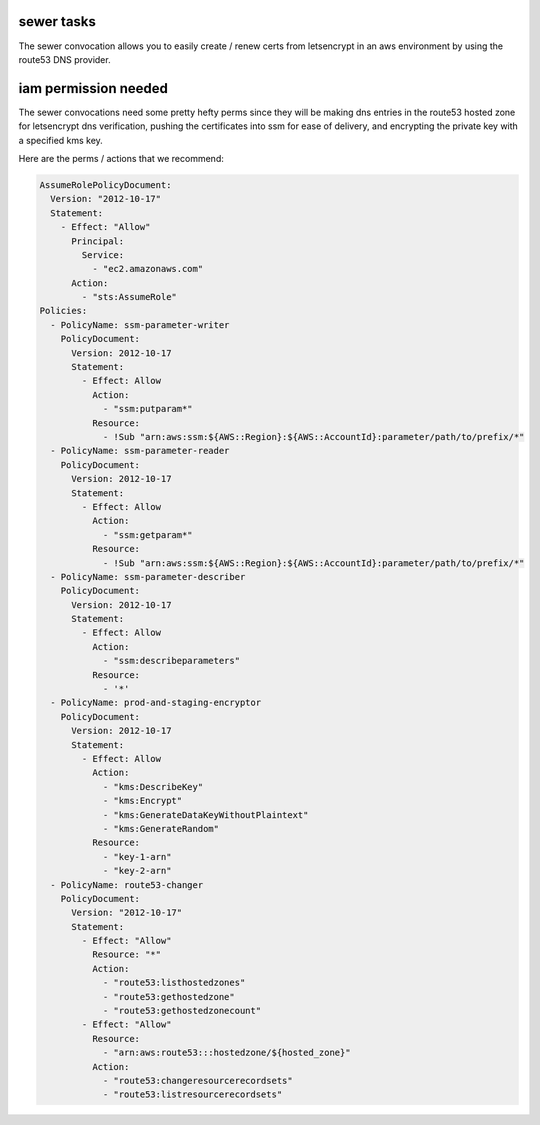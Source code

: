 sewer tasks
===========

The sewer convocation allows you to easily create / renew certs from letsencrypt
in an aws environment by using the route53 DNS provider.

iam permission needed
=====================

The sewer convocations need some pretty hefty perms since they will be making
dns entries in the route53 hosted zone for letsencrypt dns verification,
pushing the certificates into ssm for ease of delivery, and encrypting
the private key with a specified kms key.

Here are the perms / actions that we recommend:

.. code-block:: yaml

      AssumeRolePolicyDocument:
        Version: "2012-10-17"
        Statement:
          - Effect: "Allow"
            Principal:
              Service:
                - "ec2.amazonaws.com"
            Action:
              - "sts:AssumeRole"
      Policies:
        - PolicyName: ssm-parameter-writer
          PolicyDocument:
            Version: 2012-10-17
            Statement:
              - Effect: Allow
                Action:
                  - "ssm:putparam*"
                Resource:
                  - !Sub "arn:aws:ssm:${AWS::Region}:${AWS::AccountId}:parameter/path/to/prefix/*"
        - PolicyName: ssm-parameter-reader
          PolicyDocument:
            Version: 2012-10-17
            Statement:
              - Effect: Allow
                Action:
                  - "ssm:getparam*"
                Resource:
                  - !Sub "arn:aws:ssm:${AWS::Region}:${AWS::AccountId}:parameter/path/to/prefix/*"
        - PolicyName: ssm-parameter-describer
          PolicyDocument:
            Version: 2012-10-17
            Statement:
              - Effect: Allow
                Action:
                  - "ssm:describeparameters"
                Resource:
                  - '*'
        - PolicyName: prod-and-staging-encryptor
          PolicyDocument:
            Version: 2012-10-17
            Statement:
              - Effect: Allow
                Action:
                  - "kms:DescribeKey"
                  - "kms:Encrypt"
                  - "kms:GenerateDataKeyWithoutPlaintext"
                  - "kms:GenerateRandom"
                Resource:
                  - "key-1-arn"
                  - "key-2-arn"
        - PolicyName: route53-changer
          PolicyDocument:
            Version: "2012-10-17"
            Statement:
              - Effect: "Allow"
                Resource: "*"
                Action:
                  - "route53:listhostedzones"
                  - "route53:gethostedzone"
                  - "route53:gethostedzonecount"
              - Effect: "Allow"
                Resource:
                  - "arn:aws:route53:::hostedzone/${hosted_zone}"
                Action:
                  - "route53:changeresourcerecordsets"
                  - "route53:listresourcerecordsets"
